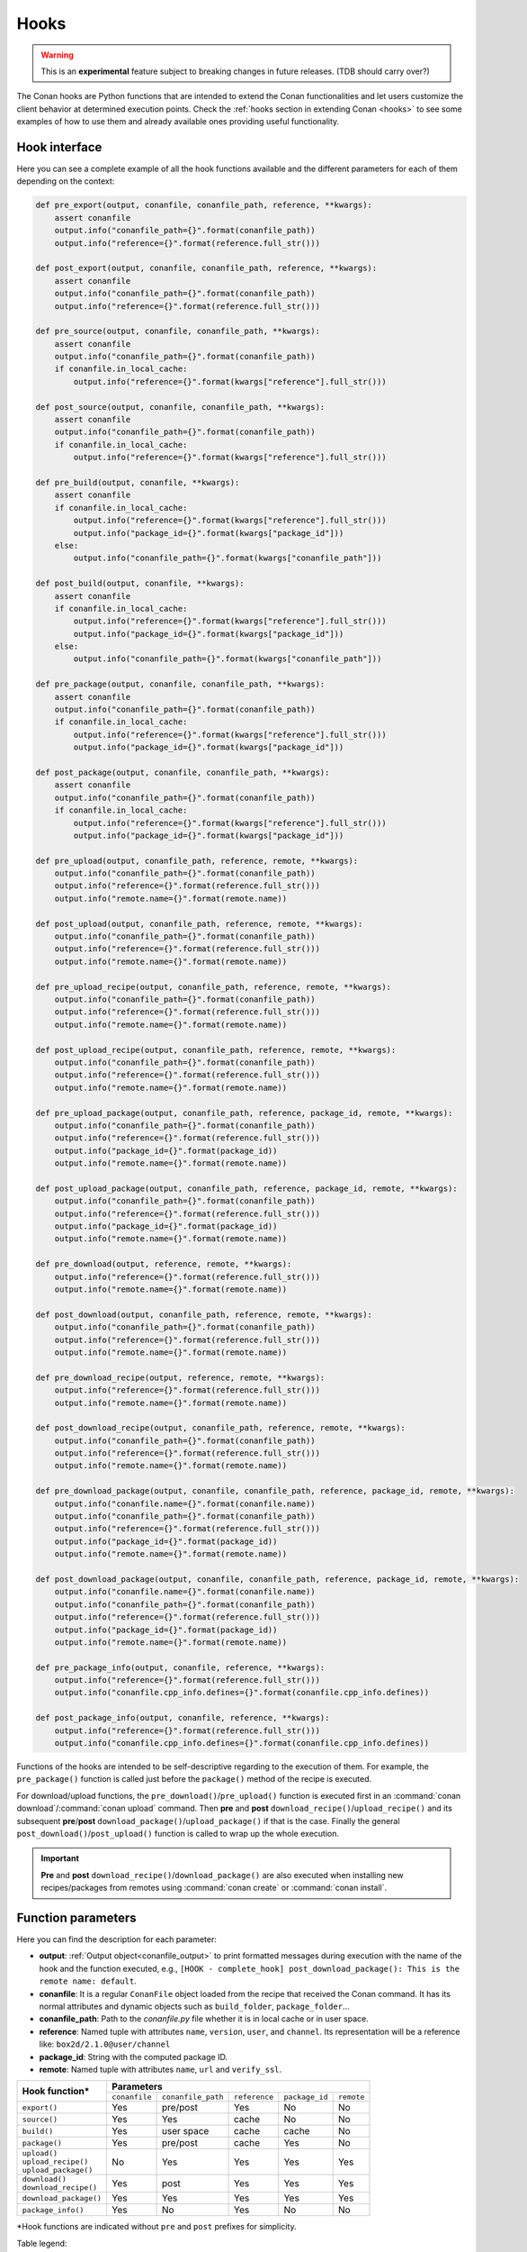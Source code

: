 .. _hooks_reference:

Hooks
=====

.. warning::

    This is an **experimental** feature subject to breaking changes in future releases. (TDB should carry over?)

The Conan hooks are Python functions that are intended to extend the Conan functionalities and let users customize the client behavior at
determined execution points. Check the :ref:`hooks section in extending Conan <hooks>` to see
some examples of how to use them and already available ones providing useful functionality.

Hook interface
--------------

Here you can see a complete example of all the hook functions available and the different parameters for each of them depending on the
context:

..
  The next code-block is copied from codebase at 'conans/test/functional/hooks/hook_test.py' (remove a couple of asserts)


.. code-block:: python

    def pre_export(output, conanfile, conanfile_path, reference, **kwargs):
        assert conanfile
        output.info("conanfile_path={}".format(conanfile_path))
        output.info("reference={}".format(reference.full_str()))
    
    def post_export(output, conanfile, conanfile_path, reference, **kwargs):
        assert conanfile
        output.info("conanfile_path={}".format(conanfile_path))
        output.info("reference={}".format(reference.full_str()))
    
    def pre_source(output, conanfile, conanfile_path, **kwargs):
        assert conanfile
        output.info("conanfile_path={}".format(conanfile_path))
        if conanfile.in_local_cache:
            output.info("reference={}".format(kwargs["reference"].full_str()))
    
    def post_source(output, conanfile, conanfile_path, **kwargs):
        assert conanfile
        output.info("conanfile_path={}".format(conanfile_path))
        if conanfile.in_local_cache:
            output.info("reference={}".format(kwargs["reference"].full_str()))
    
    def pre_build(output, conanfile, **kwargs):
        assert conanfile
        if conanfile.in_local_cache:
            output.info("reference={}".format(kwargs["reference"].full_str()))
            output.info("package_id={}".format(kwargs["package_id"]))
        else:
            output.info("conanfile_path={}".format(kwargs["conanfile_path"]))
    
    def post_build(output, conanfile, **kwargs):
        assert conanfile
        if conanfile.in_local_cache:
            output.info("reference={}".format(kwargs["reference"].full_str()))
            output.info("package_id={}".format(kwargs["package_id"]))
        else:
            output.info("conanfile_path={}".format(kwargs["conanfile_path"]))
    
    def pre_package(output, conanfile, conanfile_path, **kwargs):
        assert conanfile
        output.info("conanfile_path={}".format(conanfile_path))
        if conanfile.in_local_cache:
            output.info("reference={}".format(kwargs["reference"].full_str()))
            output.info("package_id={}".format(kwargs["package_id"]))
    
    def post_package(output, conanfile, conanfile_path, **kwargs):
        assert conanfile
        output.info("conanfile_path={}".format(conanfile_path))
        if conanfile.in_local_cache:
            output.info("reference={}".format(kwargs["reference"].full_str()))
            output.info("package_id={}".format(kwargs["package_id"]))
    
    def pre_upload(output, conanfile_path, reference, remote, **kwargs):
        output.info("conanfile_path={}".format(conanfile_path))
        output.info("reference={}".format(reference.full_str()))
        output.info("remote.name={}".format(remote.name))
    
    def post_upload(output, conanfile_path, reference, remote, **kwargs):
        output.info("conanfile_path={}".format(conanfile_path))
        output.info("reference={}".format(reference.full_str()))
        output.info("remote.name={}".format(remote.name))
    
    def pre_upload_recipe(output, conanfile_path, reference, remote, **kwargs):
        output.info("conanfile_path={}".format(conanfile_path))
        output.info("reference={}".format(reference.full_str()))
        output.info("remote.name={}".format(remote.name))
    
    def post_upload_recipe(output, conanfile_path, reference, remote, **kwargs):
        output.info("conanfile_path={}".format(conanfile_path))
        output.info("reference={}".format(reference.full_str()))
        output.info("remote.name={}".format(remote.name))
    
    def pre_upload_package(output, conanfile_path, reference, package_id, remote, **kwargs):
        output.info("conanfile_path={}".format(conanfile_path))
        output.info("reference={}".format(reference.full_str()))
        output.info("package_id={}".format(package_id))
        output.info("remote.name={}".format(remote.name))
    
    def post_upload_package(output, conanfile_path, reference, package_id, remote, **kwargs):
        output.info("conanfile_path={}".format(conanfile_path))
        output.info("reference={}".format(reference.full_str()))
        output.info("package_id={}".format(package_id))
        output.info("remote.name={}".format(remote.name))
    
    def pre_download(output, reference, remote, **kwargs):
        output.info("reference={}".format(reference.full_str()))
        output.info("remote.name={}".format(remote.name))
    
    def post_download(output, conanfile_path, reference, remote, **kwargs):
        output.info("conanfile_path={}".format(conanfile_path))
        output.info("reference={}".format(reference.full_str()))
        output.info("remote.name={}".format(remote.name))
    
    def pre_download_recipe(output, reference, remote, **kwargs):
        output.info("reference={}".format(reference.full_str()))
        output.info("remote.name={}".format(remote.name))
    
    def post_download_recipe(output, conanfile_path, reference, remote, **kwargs):
        output.info("conanfile_path={}".format(conanfile_path))
        output.info("reference={}".format(reference.full_str()))
        output.info("remote.name={}".format(remote.name))
    
    def pre_download_package(output, conanfile, conanfile_path, reference, package_id, remote, **kwargs):
        output.info("conanfile.name={}".format(conanfile.name))
        output.info("conanfile_path={}".format(conanfile_path))
        output.info("reference={}".format(reference.full_str()))
        output.info("package_id={}".format(package_id))
        output.info("remote.name={}".format(remote.name))
    
    def post_download_package(output, conanfile, conanfile_path, reference, package_id, remote, **kwargs):
        output.info("conanfile.name={}".format(conanfile.name))
        output.info("conanfile_path={}".format(conanfile_path))
        output.info("reference={}".format(reference.full_str()))
        output.info("package_id={}".format(package_id))
        output.info("remote.name={}".format(remote.name))
    
    def pre_package_info(output, conanfile, reference, **kwargs):
        output.info("reference={}".format(reference.full_str()))
        output.info("conanfile.cpp_info.defines={}".format(conanfile.cpp_info.defines))
    
    def post_package_info(output, conanfile, reference, **kwargs):
        output.info("reference={}".format(reference.full_str()))
        output.info("conanfile.cpp_info.defines={}".format(conanfile.cpp_info.defines))


Functions of the hooks are intended to be self-descriptive regarding to the execution of them. For example, the ``pre_package()`` function
is called just before the ``package()`` method of the recipe is executed.

For download/upload functions, the ``pre_download()``/``pre_upload()`` function is executed first in an
:command:`conan download`/:command:`conan upload` command. Then **pre** and **post** ``download_recipe()``/``upload_recipe()`` and its
subsequent **pre**/**post** ``download_package()``/``upload_package()`` if that is the case. Finally the general
``post_download()``/``post_upload()`` function is called to wrap up the whole execution.

.. important::

    **Pre** and **post** ``download_recipe()``/``download_package()`` are also executed when installing new recipes/packages from remotes
    using :command:`conan create` or :command:`conan install`.

Function parameters
-------------------

Here you can find the description for each parameter:

- **output**: :ref:`Output object<conanfile_output>` to print formatted messages during execution with the name of the hook and the
  function executed, e.g., ``[HOOK - complete_hook] post_download_package(): This is the remote name: default``.

- **conanfile**: It is a regular ``ConanFile`` object loaded from the recipe that received the Conan command. It has its normal attributes
  and dynamic objects such as ``build_folder``, ``package_folder``...

- **conanfile_path**: Path to the *conanfile.py* file whether it is in local cache or in user space.

- **reference**: Named tuple with attributes ``name``, ``version``, ``user``, and ``channel``. Its representation will be a reference like:
  ``box2d/2.1.0@user/channel``

- **package_id**: String with the computed package ID.

- **remote**: Named tuple with attributes ``name``, ``url`` and ``verify_ssl``.


+--------------------------+----------------------------------------------------------------------------------+
| **Hook function***       |                                  **Parameters**                                  |
|                          +---------------+--------------------+---------------+----------------+------------+
|                          | ``conanfile`` | ``conanfile_path`` | ``reference`` | ``package_id`` | ``remote`` |
+--------------------------+---------------+--------------------+---------------+----------------+------------+
| | ``export()``           | Yes           | pre/post           | Yes           | No             | No         |
+--------------------------+---------------+--------------------+---------------+----------------+------------+
| | ``source()``           | Yes           | Yes                | cache         | No             | No         |
+--------------------------+---------------+--------------------+---------------+----------------+------------+
| | ``build()``            | Yes           | user space         | cache         | cache          | No         |
+--------------------------+---------------+--------------------+---------------+----------------+------------+
| | ``package()``          | Yes           | pre/post           | cache         | Yes            | No         |
+--------------------------+---------------+--------------------+---------------+----------------+------------+
| | ``upload()``           |               |                    |               |                |            |
| | ``upload_recipe()``    | No            | Yes                | Yes           | Yes            | Yes        |
| | ``upload_package()``   |               |                    |               |                |            |
+--------------------------+---------------+--------------------+---------------+----------------+------------+
| | ``download()``         | Yes           | post               | Yes           | Yes            | Yes        |
| | ``download_recipe()``  |               |                    |               |                |            |
+--------------------------+---------------+--------------------+---------------+----------------+------------+
| | ``download_package()`` | Yes           | Yes                | Yes           | Yes            | Yes        |
+--------------------------+---------------+--------------------+---------------+----------------+------------+
| | ``package_info()``     | Yes           | No                 | Yes           | No             | No         |
+--------------------------+---------------+--------------------+---------------+----------------+------------+


\*Hook functions are indicated without ``pre`` and ``post`` prefixes for simplicity.

Table legend:
  - **Yes**: Availability in ``pre`` and ``post`` functions in any context.
  - **No**: Not available.
  - **pre / post**: Availability in both ``pre`` and ``post`` functions with **different values**. e.g. ``conanfile_path`` pointing to user
    space in ``pre`` and to local cache in ``post``.
  - **post**: Only available in ``post`` function.
  - **cache**: Only available when the context of the command executed is the local cache. e.g. :command:`conan create`,
    :command:`conan install`...
  - **user space**: Only available when the context of the command executed is the user space. e.g. :command:`conan build`

.. note::

    Path to the different folders of the Conan execution flow may be accessible as usual through the ``conanfile`` object. See
    :ref:`folders_attributes_reference` to learn more.

Some of this parameters does not appear in the signature of the function as they may not be always available (Mostly depending on the recipe
living in the local cache or in user space). However, they can be checked with the ``kwargs`` parameter.

.. important::

    Hook functions should have a ``**kwargs`` parameter to keep compatibility of new parameters that may be introduced in future versions
    of Conan.
